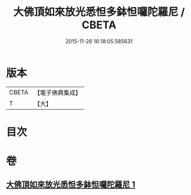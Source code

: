 #+TITLE: 大佛頂如來放光悉怛多鉢怛囉陀羅尼 / CBETA
#+DATE: 2015-11-26 16:18:05.585631
* 版本
 |     CBETA|【電子佛典集成】|
 |         T|【大】     |

* 目次
* 卷
** [[file:KR6j0116_001.txt][大佛頂如來放光悉怛多鉢怛囉陀羅尼 1]]
